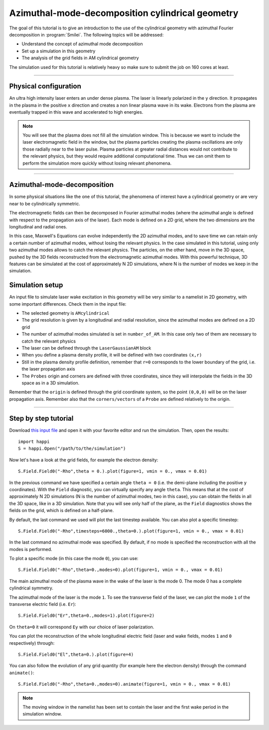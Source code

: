 Azimuthal-mode-decomposition cylindrical geometry
------------------------------------------------------

The goal of this tutorial is to give an introduction to the use of the cylindrical geometry 
with azimuthal Fourier decomposition in :program:`Smilei`.
The following topics will be addressed:

* Understand the concept of azimuthal mode decomposition
* Set up a simulation in this geometry
* The analysis of the grid fields in AM cylindrical geometry

The simulation used for this tutorial is relatively heavy so make sure to submit the job on 160 cores at least.


----

Physical configuration
^^^^^^^^^^^^^^^^^^^^^^^^

An ultra high intensity laser enters an under dense plasma. 
The laser is linearly polarized in the ``y`` direction.
It propagates in the plasma in the positive ``x`` direction and creates a non linear plasma wave in its wake.
Electrons from the plasma are eventually trapped in this wave and accelerated to high energies.


.. note::

  You will see that the plasma does not fill all the simulation window. 
  This is because we want to include the laser electromagnetic field in the window, but the plasma particles creating the plasma oscillations
  are only those radially near to the laser pulse. Plasma particles at greater radial distances would not contribute to the relevant physics, but they would 
  require additional computational time. Thus we can omit them to perform the simulation more quickly without losing relevant phenomena.

----

Azimuthal-mode-decomposition
^^^^^^^^^^^^^^^^^^^^^^^^

In some physical situations like the one of this tutorial, the phenomena of interest have a cylindrical geometry or are very near to be cylindrically symmetric.

The electromagnetic fields can then be decomposed in Fourier azimuthal modes (where the azimuthal angle is defined with respect to the propagation axis of the laser). 
Each mode is defined on a 2D grid, where the two dimensions are the longitudinal and radial ones.

In this case, Maxwell's Equations can evolve independently the 2D azimuthal modes, and to save time we can retain only a certain number of azimuthal modes, 
without losing the relevant physics. In the case simulated in this tutorial, using only two azimuthal modes allows to catch the relevant physics.
The particles, on the other hand, move in the 3D space, pushed by the 3D fields reconstructed from the electromagnetic azimuthal modes. 
With this powerful technique, 3D features can be simulated at the cost of approximately N 2D simulations, where N is the number of modes we keep in the simulation.


Simulation setup
^^^^^^^^^^^^^^^^^^^^^^^^

An input file to simulate laser wake excitation in this geometry will be very similar to a namelist in 2D geometry, with some important differences.
Check them in the input file:

* The selected geometry is ``AMcylindrical``

* The grid resolution is given by a longitudinal and radial resolution, since the azimuthal modes are defined on a 2D grid 

* The number of azimuthal modes simulated is set in ``number_of_AM``. In this case only two of them are necessary to catch the relevant physics

* The laser can be defined through the ``LaserGaussianAM`` block

* When you define a plasma density profile, it will be defined with two coordinates ``(x,r)``

* Still in the plasma density profile definition, remember that ``r=0`` corresponds to the lower boundary of the grid, i.e. the laser propagation axis

* The ``Probes`` origin and corners are defined with three coordinates, since they will interpolate the fields in the 3D space as in a 3D simulation.
Remember that the ``origin`` is defined through the grid coordinate system, so the point ``(0,0,0)`` will be on the laser propagation axis. 
Remember also that the ``corners/vectors`` of a ``Probe`` are defined relatively to the origin.



----


Step by step tutorial
^^^^^^^^^^^^^^^^^^^^^^^^

Download  `this input file <laser_wake_AM.py>`_ and open it with your favorite editor and run the simulation.
Then, open the results::

  import happi
  S = happi.Open("/path/to/the/simulation") 

Now let's have a look at the grid fields, for example the electron density::

  S.Field.Field0("-Rho",theta = 0.).plot(figure=1, vmin = 0., vmax = 0.01)

In the previous command we have specified a certain angle ``theta = 0`` (i.e. the demi-plane including the positive ``y`` coordinates).
With the ``Field`` diagnostic, you can virtually specify any angle ``theta``. 
This means that at the cost of approximately N 2D simulations (N is the number of azimuthal modes, two in this case), you can obtain the fields in all the 3D space, like in a 3D simulation.
Note that you will see only half of the plane, as the ``Field`` diagnostics shows the fields on the grid, which is defined on a half-plane.

By default, the last command we used will plot the last timestep available. You can also plot a specific timestep::
  
  S.Field.Field0("-Rho",timesteps=6000.,theta=0.).plot(figure=1, vmin = 0., vmax = 0.01)

In the last command no azimuthal mode was specified. By default, if no mode is specified the reconstruction with all the modes is performed.

To plot a specific mode (in this case the mode ``0``), you can use::

  S.Field.Field0("-Rho",theta=0.,modes=0).plot(figure=1, vmin = 0., vmax = 0.01)

The main azimuthal mode of the plasma wave in the wake of the laser is the mode 0. The mode 0 has a complete cylindrical symmetry.

The azimuthal mode of the laser is the mode ``1``. 
To see the transverse field of the laser, we can plot the mode ``1`` of 
the transverse electric field (i.e. ``Er``)::

  S.Field.Field0("Er",theta=0.,modes=1).plot(figure=2)

On ``theta=0`` it will correspond ``Ey`` with our choice of laser polarization.

You can plot the reconstruction of the whole longitudinal electric 
field (laser and wake fields, modes ``1`` and ``0`` respectively) through::

  S.Field.Field0("El",theta=0.).plot(figure=4)

You can also follow the evolution of any grid quantity (for example here the electron density) through the command ``animate()``::

  S.Field.Field0("-Rho",theta=0.,modes=0).animate(figure=1, vmin = 0., vmax = 0.01)

.. note::

  The moving window in the namelist has been set to contain the laser and the first wake period in the simulation window.